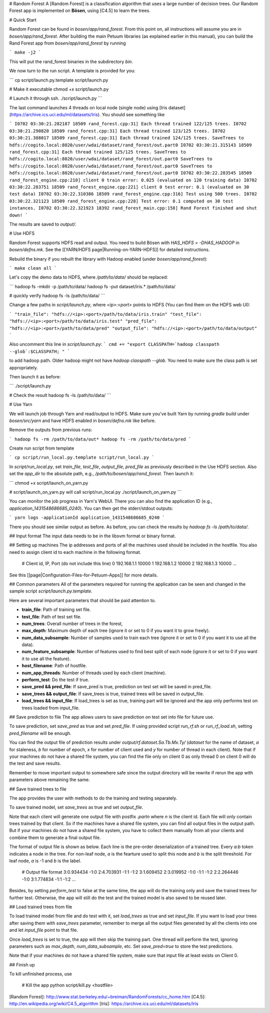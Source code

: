 # Random Forest
A [Random Forest] is a classification algorithm that uses a large number of decision trees. Our Random Forest app is implemented on **Bösen**, using [C4.5] to learn the trees.


# Quick Start

Random Forest can be found in `bosen/app/rand_forest`. From this point on, all instructions will assume you are in `bosen/app/rand_forest`.  After building the main Petuum libraries (as explained earlier in this manual), you can build the Rand Forest app from `bosen/app/rand_forest` by running

```
make -j2
```

This will put the rand_forest binaries in the subdirectory `bin`.

We now turn to the run script. A template is provided for you:

```
cp script/launch.py.template script/launch.py

# Make it executable
chmod +x script/launch.py

# Launch it through ssh.
./script/launch.py
```

The last command launches 4 threads on local node (single node) using [Iris dataset](https://archive.ics.uci.edu/ml/datasets/Iris). You should see something like

```
I0702 03:30:21.282187 18509 rand_forest.cpp:31] Each thread trained 122/125 trees.
I0702 03:30:21.290820 18509 rand_forest.cpp:31] Each thread trained 123/125 trees.
I0702 03:30:21.308017 18509 rand_forest.cpp:31] Each thread trained 124/125 trees.
SaveTrees to hdfs://cogito.local:8020/user/wdai/dataset/rand_forest/out.part0
I0702 03:30:21.315143 18509 rand_forest.cpp:31] Each thread trained 125/125 trees.
SaveTrees to hdfs://cogito.local:8020/user/wdai/dataset/rand_forest/out.part0
SaveTrees to hdfs://cogito.local:8020/user/wdai/dataset/rand_forest/out.part0
SaveTrees to hdfs://cogito.local:8020/user/wdai/dataset/rand_forest/out.part0
I0702 03:30:22.283545 18509 rand_forest_engine.cpp:210] client 0 train error: 0.025 (evaluated on 120 training data)
I0702 03:30:22.283751 18509 rand_forest_engine.cpp:221] client 0 test error: 0.1 (evaluated on 30 test data)
I0702 03:30:22.310386 18509 rand_forest_engine.cpp:316] Test using 500 trees.
I0702 03:30:22.321123 18509 rand_forest_engine.cpp:228] Test error: 0.1 computed on 30 test instances.
I0702 03:30:22.321923 18392 rand_forest_main.cpp:158] Rand Forest finished and shut down!
```

The results are saved to `output/`.

# Use HDFS

Random Forest supports HDFS read and output. You need to build Bösen with `HAS_HDFS = -DHAS_HADOOP` in `bosen/defns.mk`. See the [[YARN/HDFS page|Running-on-YARN-HDFS]] for detailed instructions.

Rebuild the binary if you rebuilt the library with Hadoop enabled (under `bosen/app/rand_forest`):

```
make clean all
```

Let's copy the demo data to HDFS, where `/path/to/data/` should be replaced:

```
hadoop fs -mkdir -p /path/to/data/
hadoop fs -put dataset/iris.* /path/to/data/

# quickly verify
hadoop fs -ls /path/to/data/
```

Change a few paths in `script/launch.py`, where `<ip>:<port>` points to HDFS (You can find them on the HDFS web UI):

```
"train_file": "hdfs://<ip>:<port>/path/to/data/iris.train"
"test_file": "hdfs://<ip>:<port>/path/to/data/iris.test"
"pred_file": "hdfs://<ip>:<port>/path/to/data/pred"
"output_file": "hdfs://<ip>:<port>/path/to/data/output"
```

Also uncomment this line in `script/launch.py`:
```
cmd += "export CLASSPATH=`hadoop classpath --glob`:$CLASSPATH; "
```

to add hadoop path. Older hadoop might not have `hadoop classpath --glob`. You need to make sure the class path is set appropriately.

Then launch it as before:

```
./script/launch.py

# Check the result
hadoop fs -ls /path/to/data/
```

# Use Yarn

We will launch job through Yarn and read/output to HDFS. Make sure you've built Yarn by running `gradle build` under `bosen/src/yarn` and have HDFS enabled in `bosen/defns.mk` like before.

Remove the outputs from previous runs:

```
hadoop fs -rm /path/to/data/out*
hadoop fs -rm /path/to/data/pred
```

Create run script from template

```
cp script/run_local.py.template script/run_local.py
```

In `script/run_local.py`, set `train_file`, `test_file`, `output_file`, `pred_file` as previously described in the Use HDFS section. Also set the `app_dir` to the absolute path, e.g., `/path/to/bosen/app/rand_forest`. Then launch it:

```
chmod +x script/launch_on_yarn.py

# script/launch_on_yarn.py will call script/run_local.py
./script/launch_on_yarn.py
```

You can monitor the job progress in Yarn's WebUI. There you can also find the application ID (e.g., `application_1431548686685_0240`). You can then get the stderr/stdout outputs:

```
yarn logs -applicationId application_1431548686685_0240
```

There you should see similar output as before. As before, you can check the results by `hadoop fs -ls /path/to/data/`.


## Input format
The input data needs to be in the libsvm format or binary format.

## Setting up machines
The ip addresses and ports of all the machines used should be included in the hostfile. You also need to assign client id to each machine in the following format.

    # Client id, IP, Port (do not include this line)
    0 192.168.1.1 10000
    1 192.168.1.2 10000
    2 192.168.1.3 10000
    ...

See this [[page|Configuration-Files-for-Petuum-Apps]] for more details.

## Common parameters
All of the parameters required for running the application can be seen and changed in the sample script `script/launch.py.template`.

Here are several important parameters that should be paid attention to.

- **train_file**: Path of training set file.
- **test_file**: Path of test set file.
- **num_trees**: Overall number of trees in the forest,
- **max_depth**: Maximum depth of each tree (ignore it  or set to 0 if you want it to grow freely).
- **num_data_subsample**: Number of samples used to train each tree (ignore it  or set to 0 if you want it to use all the data).
- **num_feature_subsample**: Number of features used to find best split of each node (ignore it  or set to 0 if you want it to use all the feature).
- **host_filename**: Path of hostfile.
- **num_app_threads**: Number of threads used by each client (machine).
- **perform_test**: Do the test if true.
- **save_pred && pred_file**: If save_pred is true, prediction on test set will be saved in pred_file.
- **save_trees && output_file**: If save_trees is true, trained trees will be saved in output_file.
- **load_trees && input_file**: If load_trees is set as true, training part will be ignored and the app only performs test on trees loaded from input_file.

## Save prediction to file
The app allows users to save prediction on test set into file for future use.

To save prediction, set `save_pred` as true and set `pred_file`. If using provided script `run_rf.sh` or `run_rf_load.sh`, setting `pred_filename` will be enough. 

You can find the output file of prediction results under `output/rf.dataset.Sa.Tb.Mx.Ty/` (*dataset* for the name of dataset, *a* for staleness, *b* for number of epoch, *x* for number of client used and *y* for number of thread in each client). Note that if your machines do not have a shared file system, you can find the file only on client 0 as only thread 0 on client 0 will do the test and save results.

Remember to move important output to somewhere safe since the output directory will be rewrite if rerun the app with parameters above remaining the same.

## Save trained trees to file

The app provides the user with methods to do the training and testing separately.

To save trained model, set `save_trees` as true and set `output_file`.

Note that each client will generate one output file with postfix `.partn` where `n` is the client id. Each file will only contain trees trained by that client. So if the machines have a shared file system, you can find all output files in the output path. But if your machines do not have a shared file system, you have to collect them manually from all your clients and combine them to generate a final output file.

The format of output file is shown as below. Each line is the pre-order deserialization of a trained tree. Every `a:b` token indicates a node in the tree. For non-leaf node, `a` is the fearture used to split this node and `b` is the split threshold. For leaf node, `a` is -1 and `b` is the label.

    # Output file format
    3:0.934434 -1:0 2:4.703931 -1:1 -1:2 
    3:1.609452 2:3.019952 -1:0 -1:1 -1:2 
    2:2.264446 -1:0 3:1.774834 -1:1 -1:2 
    ...


Besides, by setting `perform_test` to false at the same time, the app will do the training only and save the trained trees for further test. Otherwise, the app will still do the test and the trained model is also saved to be reused later.

## Load trained trees from file

To load trained model from file and do test with it, set `load_trees` as true and set `input_file`. If you want to load your trees after saving them with `save_trees` parameter, remember to merge all the output files generated by all the clients into one and let `input_file` point to that file.

Once `load_trees` is set to true, the app will then skip the training part. One thread will perform the test, ignoring parameters such as `max_depth`, `num_data_subsample`, etc. Set `save_pred=true` to store the test predictions.

Note that if your machines do not have a shared file system, make sure that input file at least exists on Client 0.

## Finish up

To kill unfinished process, use

    # Kill the app
    python script/kill.py <hostfile>
    
    
[Random Forest]: http://www.stat.berkeley.edu/~breiman/RandomForests/cc_home.htm
[C4.5]: http://en.wikipedia.org/wiki/C4.5_algorithm
[Iris]: https://archive.ics.uci.edu/ml/datasets/Iris

